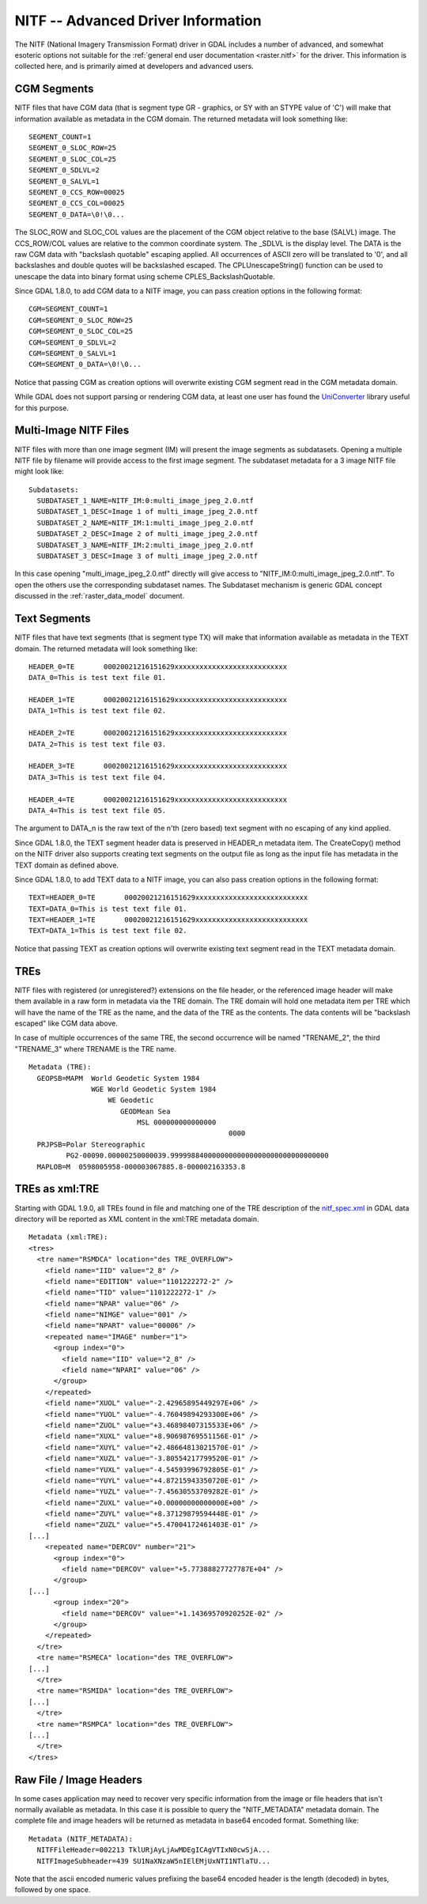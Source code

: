 .. _raster.nitf_advanced:

NITF -- Advanced Driver Information
===================================

The NITF (National Imagery Transmission Format) driver in GDAL includes
a number of advanced, and somewhat esoteric options not suitable for the
:ref:`general end user documentation <raster.nitf>` for the driver. This
information is collected here, and is primarily aimed at developers and
advanced users.

CGM Segments
------------

NITF files that have CGM data (that is segment type GR - graphics, or SY
with an STYPE value of 'C') will make that information available as
metadata in the CGM domain. The returned metadata will look something
like:

::

     SEGMENT_COUNT=1
     SEGMENT_0_SLOC_ROW=25
     SEGMENT_0_SLOC_COL=25
     SEGMENT_0_SDLVL=2
     SEGMENT_0_SALVL=1
     SEGMENT_0_CCS_ROW=00025
     SEGMENT_0_CCS_COL=00025
     SEGMENT_0_DATA=\0!\0...

The SLOC_ROW and SLOC_COL values are the placement of the CGM object
relative to the base (SALVL) image. The CCS_ROW/COL values are relative
to the common coordinate system. The \_SDLVL is the display level. The
DATA is the raw CGM data with "backslash quotable" escaping applied. All
occurrences of ASCII zero will be translated to '\0', and all
backslashes and double quotes will be backslashed escaped. The
CPLUnescapeString() function can be used to unescape the data into
binary format using scheme CPLES_BackslashQuotable.

Since GDAL 1.8.0, to add CGM data to a NITF image, you can pass creation
options in the following format:

::

     CGM=SEGMENT_COUNT=1
     CGM=SEGMENT_0_SLOC_ROW=25
     CGM=SEGMENT_0_SLOC_COL=25
     CGM=SEGMENT_0_SDLVL=2
     CGM=SEGMENT_0_SALVL=1
     CGM=SEGMENT_0_DATA=\0!\0...

Notice that passing CGM as creation options will overwrite existing CGM
segment read in the CGM metadata domain.

While GDAL does not support parsing or rendering CGM data, at least one
user has found the
`UniConverter <http://sk1project.org/modules.php?name=Products&product=uniconvertor>`__
library useful for this purpose.

Multi-Image NITF Files
----------------------

NITF files with more than one image segment (IM) will present the image
segments as subdatasets. Opening a multiple NITF file by filename will
provide access to the first image segment. The subdataset metadata for a
3 image NITF file might look like:

::

   Subdatasets:
     SUBDATASET_1_NAME=NITF_IM:0:multi_image_jpeg_2.0.ntf
     SUBDATASET_1_DESC=Image 1 of multi_image_jpeg_2.0.ntf
     SUBDATASET_2_NAME=NITF_IM:1:multi_image_jpeg_2.0.ntf
     SUBDATASET_2_DESC=Image 2 of multi_image_jpeg_2.0.ntf
     SUBDATASET_3_NAME=NITF_IM:2:multi_image_jpeg_2.0.ntf
     SUBDATASET_3_DESC=Image 3 of multi_image_jpeg_2.0.ntf

In this case opening "multi_image_jpeg_2.0.ntf" directly will give
access to "NITF_IM:0:multi_image_jpeg_2.0.ntf". To open the others use
the corresponding subdataset names. The Subdataset mechanism is generic
GDAL concept discussed in the :ref:`raster_data_model` document.

Text Segments
-------------

NITF files that have text segments (that is segment type TX) will make
that information available as metadata in the TEXT domain. The returned
metadata will look something like:

::

     HEADER_0=TE       00020021216151629xxxxxxxxxxxxxxxxxxxxxxxxxxx
     DATA_0=This is test text file 01.

     HEADER_1=TE       00020021216151629xxxxxxxxxxxxxxxxxxxxxxxxxxx
     DATA_1=This is test text file 02.

     HEADER_2=TE       00020021216151629xxxxxxxxxxxxxxxxxxxxxxxxxxx
     DATA_2=This is test text file 03.

     HEADER_3=TE       00020021216151629xxxxxxxxxxxxxxxxxxxxxxxxxxx
     DATA_3=This is test text file 04.

     HEADER_4=TE       00020021216151629xxxxxxxxxxxxxxxxxxxxxxxxxxx
     DATA_4=This is test text file 05.

The argument to DATA_n is the raw text of the n'th (zero based) text
segment with no escaping of any kind applied.

Since GDAL 1.8.0, the TEXT segment header data is preserved in HEADER_n
metadata item. The CreateCopy() method on the NITF driver also supports
creating text segments on the output file as long as the input file has
metadata in the TEXT domain as defined above.

Since GDAL 1.8.0, to add TEXT data to a NITF image, you can also pass
creation options in the following format:

::

     TEXT=HEADER_0=TE       00020021216151629xxxxxxxxxxxxxxxxxxxxxxxxxxx
     TEXT=DATA_0=This is test text file 01.
     TEXT=HEADER_1=TE       00020021216151629xxxxxxxxxxxxxxxxxxxxxxxxxxx
     TEXT=DATA_1=This is test text file 02.

Notice that passing TEXT as creation options will overwrite existing
text segment read in the TEXT metadata domain.

TREs
----

NITF files with registered (or unregistered?) extensions on the file
header, or the referenced image header will make them available in a raw
form in metadata via the TRE domain. The TRE domain will hold one
metadata item per TRE which will have the name of the TRE as the name,
and the data of the TRE as the contents. The data contents will be
"backslash escaped" like CGM data above.

In case of multiple occurrences of the same TRE, the second occurrence
will be named "TRENAME_2", the third "TRENAME_3" where TRENAME is the
TRE name.

::

   Metadata (TRE):
     GEOPSB=MAPM  World Geodetic System 1984
                  WGE World Geodetic System 1984
                      WE Geodetic
                         GEODMean Sea
                             MSL 000000000000000
                                                   0000
     PRJPSB=Polar Stereographic
            PG2-00090.00000250000039.99999884000000000000000000000000000000
     MAPLOB=M  0598005958-000003067885.8-000002163353.8

TREs as xml:TRE
---------------

Starting with GDAL 1.9.0, all TREs found in file and matching one of the
TRE description of the
`nitf_spec.xml <http://trac.osgeo.org/gdal/browser/trunk/gdal/data/nitf_spec.xml>`__
in GDAL data directory will be reported as XML content in the xml:TRE
metadata domain.

::

   Metadata (xml:TRE):
   <tres>
     <tre name="RSMDCA" location="des TRE_OVERFLOW">
       <field name="IID" value="2_8" />
       <field name="EDITION" value="1101222272-2" />
       <field name="TID" value="1101222272-1" />
       <field name="NPAR" value="06" />
       <field name="NIMGE" value="001" />
       <field name="NPART" value="00006" />
       <repeated name="IMAGE" number="1">
         <group index="0">
           <field name="IID" value="2_8" />
           <field name="NPARI" value="06" />
         </group>
       </repeated>
       <field name="XUOL" value="-2.42965895449297E+06" />
       <field name="YUOL" value="-4.76049894293300E+06" />
       <field name="ZUOL" value="+3.46898407315533E+06" />
       <field name="XUXL" value="+8.90698769551156E-01" />
       <field name="XUYL" value="+2.48664813021570E-01" />
       <field name="XUZL" value="-3.80554217799520E-01" />
       <field name="YUXL" value="-4.54593996792805E-01" />
       <field name="YUYL" value="+4.87215943350720E-01" />
       <field name="YUZL" value="-7.45630553709282E-01" />
       <field name="ZUXL" value="+0.00000000000000E+00" />
       <field name="ZUYL" value="+8.37129879594448E-01" />
       <field name="ZUZL" value="+5.47004172461403E-01" />
   [...]
       <repeated name="DERCOV" number="21">
         <group index="0">
           <field name="DERCOV" value="+5.77388827727787E+04" />
         </group>
   [...]
         <group index="20">
           <field name="DERCOV" value="+1.14369570920252E-02" />
         </group>
       </repeated>
     </tre>
     <tre name="RSMECA" location="des TRE_OVERFLOW">
   [...]
     </tre>
     <tre name="RSMIDA" location="des TRE_OVERFLOW">
   [...]
     </tre>
     <tre name="RSMPCA" location="des TRE_OVERFLOW">
   [...]
     </tre>
   </tres>

Raw File / Image Headers
------------------------

In some cases application may need to recover very specific information
from the image or file headers that isn't normally available as
metadata. In this case it is possible to query the "NITF_METADATA"
metadata domain. The complete file and image headers will be returned as
metadata in base64 encoded format. Something like:

::

   Metadata (NITF_METADATA):
     NITFFileHeader=002213 TklURjAyLjAwMDEgICAgVTIxN0cwSjA...
     NITFImageSubheader=439 SU1NaXNzaW5nIElEMjUxNTI1NTlaTU...

Note that the ascii encoded numeric values prefixing the base64 encoded
header is the length (decoded) in bytes, followed by one space.
